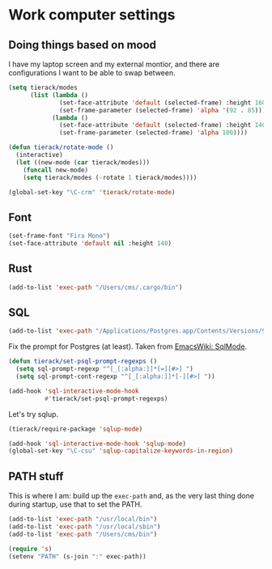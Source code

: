 * Work computer settings

** Doing things based on mood

I have my laptop screen and my external montior, and there are
configurations I want to be able to swap between.

#+begin_src emacs-lisp
(setq tierack/modes
      (list (lambda ()
              (set-face-attribute 'default (selected-frame) :height 160)
              (set-frame-parameter (selected-frame) 'alpha '(92 . 85)))
            (lambda ()
              (set-face-attribute 'default (selected-frame) :height 140)
              (set-frame-parameter (selected-frame) 'alpha 100))))

(defun tierack/rotate-mode ()
  (interactive)
  (let ((new-mode (car tierack/modes)))
    (funcall new-mode)
    (setq tierack/modes (-rotate 1 tierack/modes))))

(global-set-key "\C-crm" 'tierack/rotate-mode)
#+end_src

** Font

#+begin_src emacs-lisp
(set-frame-font "Fira Mono")
(set-face-attribute 'default nil :height 140)
#+end_src

** Rust

#+begin_src emacs-lisp
(add-to-list 'exec-path "/Users/cms/.cargo/bin")
#+end_src


** SQL

#+begin_src emacs-lisp
(add-to-list 'exec-path "/Applications/Postgres.app/Contents/Versions/9.5/bin")
#+end_src

Fix the prompt for Postgres (at least). Taken from [[https://www.emacswiki.org/emacs/SqlMode][EmacsWiki: SqlMode]].

#+begin_src emacs-lisp
(defun tierack/set-psql-prompt-regexps ()
  (setq sql-prompt-regexp "^[_[:alpha:]]*[=][#>] ")
  (setq sql-prompt-cont-regexp "^[_[:alpha:]]*[-][#>] "))

(add-hook 'sql-interactive-mode-hook
          #'tierack/set-psql-prompt-regexps)
#+end_src

Let's try sqlup.

#+begin_src emacs-lisp
(tierack/require-package 'sqlup-mode)

(add-hook 'sql-interactive-mode-hook 'sqlup-mode)
(global-set-key "\C-csu" 'sqlup-capitalize-keywords-in-region)
#+end_src

** PATH stuff

This is where I am: build up the =exec-path= and, as the very last
thing done during startup, use that to set the PATH.

#+begin_src emacs-lisp
(add-to-list 'exec-path "/usr/local/bin")
(add-to-list 'exec-path "/usr/local/sbin")
(add-to-list 'exec-path "/Users/cms/bin")

(require 's)
(setenv "PATH" (s-join ":" exec-path))
#+end_src

